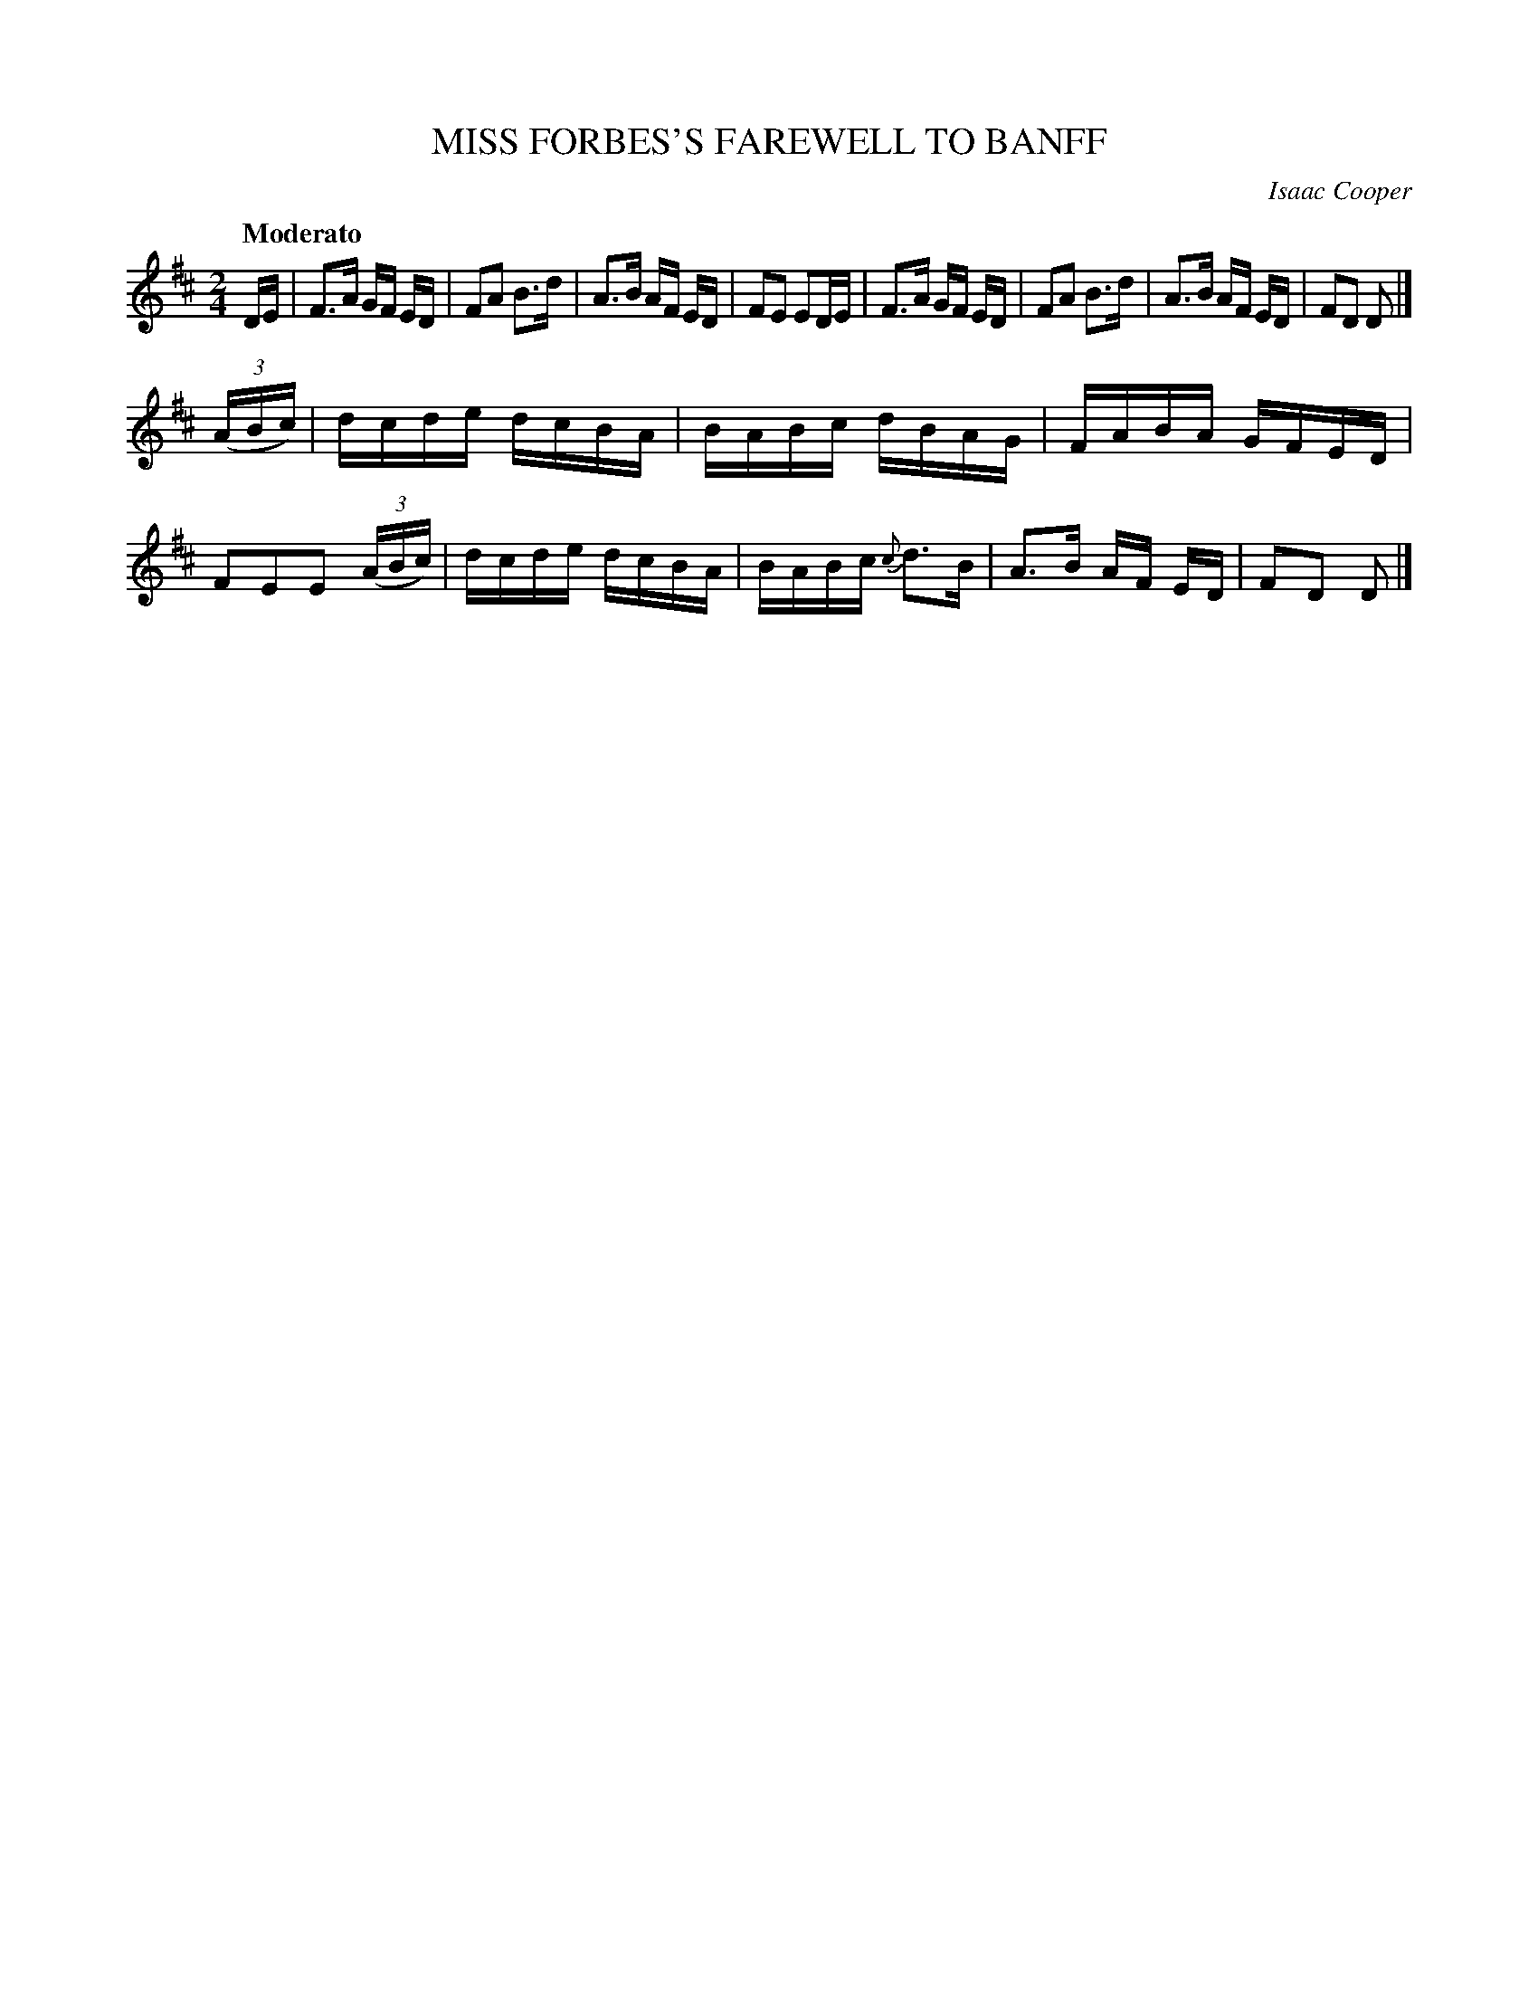 X: 21662
T: MISS FORBES'S FAREWELL TO BANFF
C: Isaac Cooper
Q: "Moderato"
%R: reel
B: W. Hamilton "Universal Tune-Book" Vol. 2 Glasgow 1846 p.166 #2
S: http://s3-eu-west-1.amazonaws.com/itma.dl.printmaterial/book_pdfs/hamiltonvol2web.pdf
Z: 2016 John Chambers <jc:trillian.mit.edu>
M: 2/4
L: 1/16
K: D
% - - - - - - - - - - - - - - - - - - - - - - - - -
DE |\
F3A GF ED | F2A2 B3d |\
A3B AF ED | F2E2 E2DE |\
F3A GF ED | F2A2 B3d |\
A3B AF ED | F2D2 D2 |]
(3(ABc) |\
dcde dcBA | BABc dBAG |\
FABA GFED | F2E2E2 (3(ABc) |\
dcde dcBA | BABc {c}d3B |\
A3B AF ED | F2D2 D2 |]
% - - - - - - - - - - - - - - - - - - - - - - - - -
